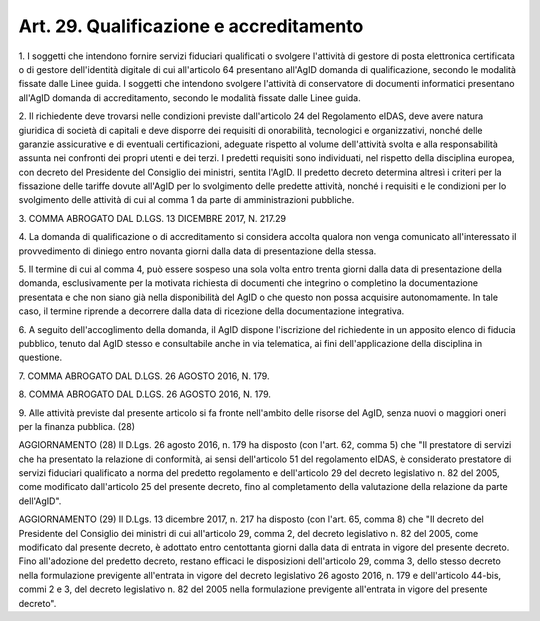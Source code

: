 .. _art29:

Art. 29. Qualificazione e accreditamento
^^^^^^^^^^^^^^^^^^^^^^^^^^^^^^^^^^^^^^^^



1\. I soggetti che intendono fornire servizi fiduciari qualificati o svolgere l'attività di gestore di posta elettronica certificata o di gestore dell'identità digitale di cui all'articolo 64 presentano all'AgID domanda di qualificazione, secondo le modalità fissate dalle Linee guida. I soggetti che intendono svolgere l'attività di conservatore di documenti informatici presentano all'AgID domanda di accreditamento, secondo le modalità fissate dalle Linee guida.

2\. Il richiedente deve trovarsi nelle condizioni previste dall'articolo 24 del Regolamento eIDAS, deve avere natura giuridica di società di capitali e deve disporre dei requisiti di onorabilità, tecnologici e organizzativi, nonché delle garanzie assicurative e di eventuali certificazioni, adeguate rispetto al volume dell'attività svolta e alla responsabilità assunta nei confronti dei propri utenti e dei terzi. I predetti requisiti sono individuati, nel rispetto della disciplina europea, con decreto del Presidente del Consiglio dei ministri, sentita l'AgID. Il predetto decreto determina altresì i criteri per la fissazione delle tariffe dovute all'AgID per lo svolgimento delle predette attività, nonché i requisiti e le condizioni per lo svolgimento delle attività di cui al comma 1 da parte di amministrazioni pubbliche.

3\. COMMA ABROGATO DAL D.LGS. 13 DICEMBRE 2017, N. 217.29

4\. La domanda di qualificazione o di accreditamento si considera accolta qualora non venga comunicato all'interessato il provvedimento di diniego entro novanta giorni dalla data di presentazione della stessa.

5\. Il termine di cui al comma 4, può essere sospeso una sola volta entro trenta giorni dalla data di presentazione della domanda, esclusivamente per la motivata richiesta di documenti che integrino o completino la documentazione presentata e che non siano già nella disponibilità del AgID o che questo non possa acquisire autonomamente. In tale caso, il termine riprende a decorrere dalla data di ricezione della documentazione integrativa.

6\. A seguito dell'accoglimento della domanda, il AgID dispone l'iscrizione del richiedente in un apposito elenco di fiducia pubblico, tenuto dal AgID stesso e consultabile anche in via telematica, ai fini dell'applicazione della disciplina in questione.

7\. COMMA ABROGATO DAL D.LGS. 26 AGOSTO 2016, N. 179.

8\. COMMA ABROGATO DAL D.LGS. 26 AGOSTO 2016, N. 179.

9\. Alle attività previste dal presente articolo si fa fronte nell'ambito delle risorse del AgID, senza nuovi o maggiori oneri per la finanza pubblica. (28)

AGGIORNAMENTO (28) Il D.Lgs. 26 agosto 2016, n. 179 ha disposto (con l'art. 62, comma 5) che "Il prestatore di servizi che ha presentato la relazione di conformità, ai sensi dell'articolo 51 del regolamento eIDAS, è considerato prestatore di servizi fiduciari qualificato a norma del predetto regolamento e dell'articolo 29 del decreto legislativo n. 82 del 2005, come modificato dall'articolo 25 del presente decreto, fino al completamento della valutazione della relazione da parte dell'AgID".

AGGIORNAMENTO (29) Il D.Lgs. 13 dicembre 2017, n. 217 ha disposto (con l'art. 65, comma 8) che "Il decreto del Presidente del Consiglio dei ministri di cui all'articolo 29, comma 2, del decreto legislativo n. 82 del 2005, come modificato dal presente decreto, è adottato entro centottanta giorni dalla data di entrata in vigore del presente decreto. Fino all'adozione del predetto decreto, restano efficaci le disposizioni dell'articolo 29, comma 3, dello stesso decreto nella formulazione previgente all'entrata in vigore del decreto legislativo 26 agosto 2016, n. 179 e dell'articolo 44-bis, commi 2 e 3, del decreto legislativo n. 82 del 2005 nella formulazione previgente all'entrata in vigore del presente decreto".
